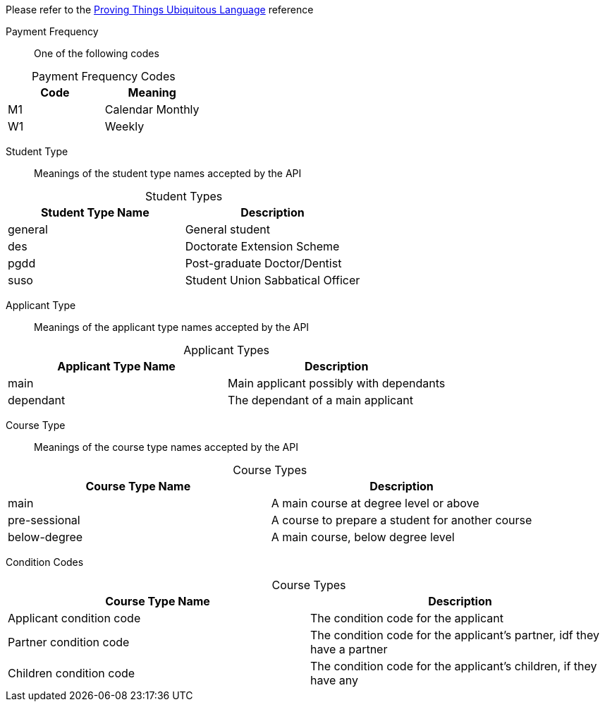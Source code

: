 
Please refer to the link:https://homeofficegovuk.sharepoint.com/teams/HomeOfficeDigital/Sheffield%20Hub/_layouts/15/guestaccess.aspx?guestaccesstoken=o9EgBQ0KHD7LebawhK0TuEkbhGoJd5bdwaesZzWVTEo%3d&docid=010a58383e193416c8c8d22124c97a265[Proving Things Ubiquitous Language^] reference


Payment Frequency:: One of the following codes
[caption=]
.Payment Frequency Codes
|===
|Code|Meaning

|M1
|Calendar Monthly
|W1
|Weekly

|===


Student Type:: Meanings of the student type names accepted by the API
[caption=]
.Student Types
|===
|Student Type Name|Description

|general
|General student
|des
|Doctorate Extension Scheme
|pgdd
|Post-graduate Doctor/Dentist
|suso
|Student Union Sabbatical Officer

|===

Applicant Type:: Meanings of the applicant type names accepted by the API
[caption=]
.Applicant Types
|===
|Applicant Type Name|Description

|main
|Main applicant possibly with dependants
|dependant
|The dependant of a main applicant

|===

Course Type:: Meanings of the course type names accepted by the API
[caption=]
.Course Types
|===
|Course Type Name|Description

|main
|A main course at degree level or above
|pre-sessional
|A course to prepare a student for another course
|below-degree
|A main course, below degree level

|===

Condition Codes::
[caption=]
.Course Types
|===
|Course Type Name|Description

|Applicant condition code
|The condition code for the applicant
|Partner condition code
|The condition code for the applicant's partner, idf they have a partner
|Children condition code
|The condition code for the applicant's children, if they have any

|===
